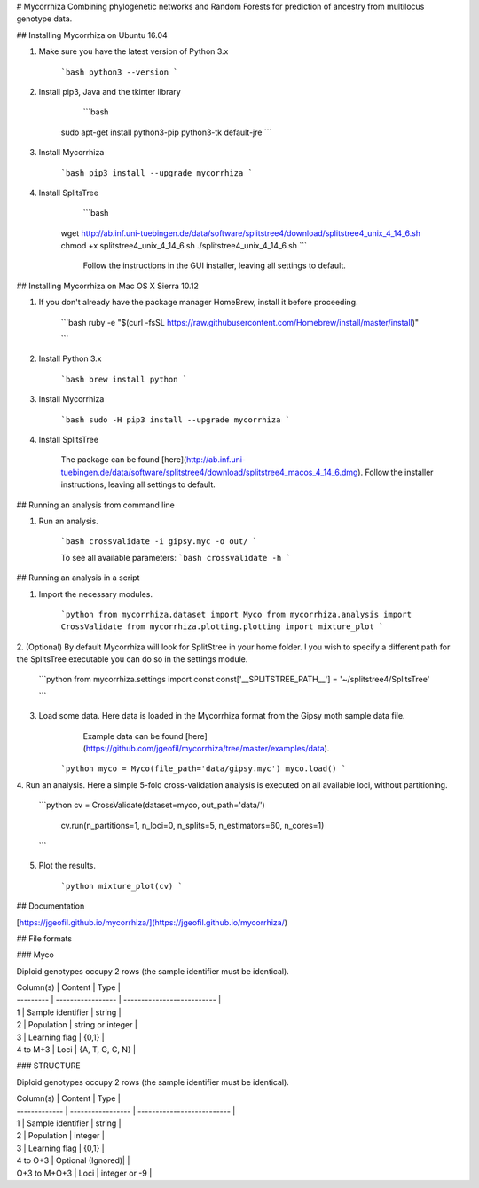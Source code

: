 # Mycorrhiza
Combining phylogenetic networks and Random Forests for prediction of ancestry from multilocus genotype data.

## Installing Mycorrhiza on Ubuntu 16.04

1. Make sure you have the latest version of Python 3.x

    ```bash
    python3 --version
    ```

2. Install pip3, Java and the tkinter library

	```bash
    sudo apt-get install python3-pip python3-tk default-jre
    ```

3. Install Mycorrhiza

    ```bash
    pip3 install --upgrade mycorrhiza
    ```

4. Install SplitsTree

	```bash
    wget http://ab.inf.uni-tuebingen.de/data/software/splitstree4/download/splitstree4_unix_4_14_6.sh
    chmod +x splitstree4_unix_4_14_6.sh
    ./splitstree4_unix_4_14_6.sh
    ```
	Follow the instructions in the GUI installer, leaving all settings to default.

## Installing Mycorrhiza on Mac OS X Sierra 10.12

1. If you don't already have the package manager HomeBrew, install it before proceeding.

    ```bash
    ruby -e "$(curl -fsSL https://raw.githubusercontent.com/Homebrew/install/master/install)"

    ```
2. Install Python 3.x

    ```bash
    brew install python
    ```

3. Install Mycorrhiza

    ```bash
    sudo -H pip3 install --upgrade mycorrhiza
    ```
4. Install SplitsTree

    The package can be found [here](http://ab.inf.uni-tuebingen.de/data/software/splitstree4/download/splitstree4_macos_4_14_6.dmg).
    Follow the installer instructions, leaving all settings to default.


## Running an analysis from command line

1. Run an analysis.

    ```bash
    crossvalidate -i gipsy.myc -o out/
    ```

    To see all available parameters:
    ```bash
    crossvalidate -h
    ```

## Running an analysis in a script 

1. Import the necessary modules.

    ```python
    from mycorrhiza.dataset import Myco
    from mycorrhiza.analysis import CrossValidate
    from mycorrhiza.plotting.plotting import mixture_plot
    ```
2. (Optional) By default Mycorrhiza will look for SplitStree in your home folder. 
I you wish to specify a different path for the SplitsTree executable you can do so in the settings module.

    ```python
    from mycorrhiza.settings import const
    const['__SPLITSTREE_PATH__'] = '~/splitstree4/SplitsTree'

    ```
3. Load some data. Here data is loaded in the Mycorrhiza format from the Gipsy moth sample data file.
	Example data can be found [here](https://github.com/jgeofil/mycorrhiza/tree/master/examples/data).

    ```python
    myco = Myco(file_path='data/gipsy.myc')
    myco.load()
    ```

4. Run an analysis. Here a simple 5-fold cross-validation analysis is executed on all available loci,
without partitioning.

    ```python
    cv = CrossValidate(dataset=myco, out_path='data/')
	cv.run(n_partitions=1, n_loci=0, n_splits=5, n_estimators=60, n_cores=1)
    ```

5. Plot the results.

    ```python
    mixture_plot(cv)
    ```

## Documentation

[https://jgeofil.github.io/mycorrhiza/](https://jgeofil.github.io/mycorrhiza/)


## File formats

### Myco

Diploid genotypes occupy 2 rows (the sample identifier must be identical).

| Column(s) | Content           | Type                       |
| --------- | ----------------- | -------------------------- |
| 1         | Sample identifier | string                     |
| 2         | Population   	    | string or integer          |
| 3         | Learning flag     | {0,1}                      |
| 4 to M+3  | Loci	            | {A, T, G, C, N}            |

### STRUCTURE

Diploid genotypes occupy 2 rows (the sample identifier must be identical).

| Column(s)     | Content           | Type                       |
| ------------- | ----------------- | -------------------------- |
| 1             | Sample identifier | string                     |
| 2             | Population   	    | integer                    |
| 3             | Learning flag     | {0,1}                      |
| 4 to O+3      | Optional (Ignored)|                            |
| O+3 to M+O+3  | Loci	            | integer or -9              |



